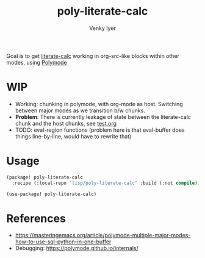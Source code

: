 :DOC-CONFIG:
#+auto_tangle: nil
#+title: poly-literate-calc
#+author: Venky Iyer
#+email: indigoviolet@gmail.com
:END:

Goal is to get [[https://github.com/sulami/literate-calc-mode.el][literate-calc]] working in org-src-like blocks within other modes,
using [[https://polymode.github.io/][Polymode]]

* WIP

- Working: chunking in polymode, with org-mode as host. Switching between major
  modes as we transition b/w chunks.
- *Problem*: There is currently leakage of state between the literate-calc chunk
  and the host chunks, see [[file:test.org][test.org]]
- TODO: eval-region functions (problem here is that eval-buffer does things
  line-by-line, would have to rewrite that)

* Usage

#+begin_src emacs-lisp :tangle packages.el
(package! poly-literate-calc
  :recipe (:local-repo "lisp/poly-literate-calc" :build (:not compile)));; :host github :repo "indigoviolet/poly-literate-calc"))
#+end_src

#+begin_src emacs-lisp
(use-package! poly-literate-calc)
#+end_src

* References

- https://masteringemacs.org/article/polymode-multiple-major-modes-how-to-use-sql-python-in-one-buffer
- Debugging: https://polymode.github.io/internals/
